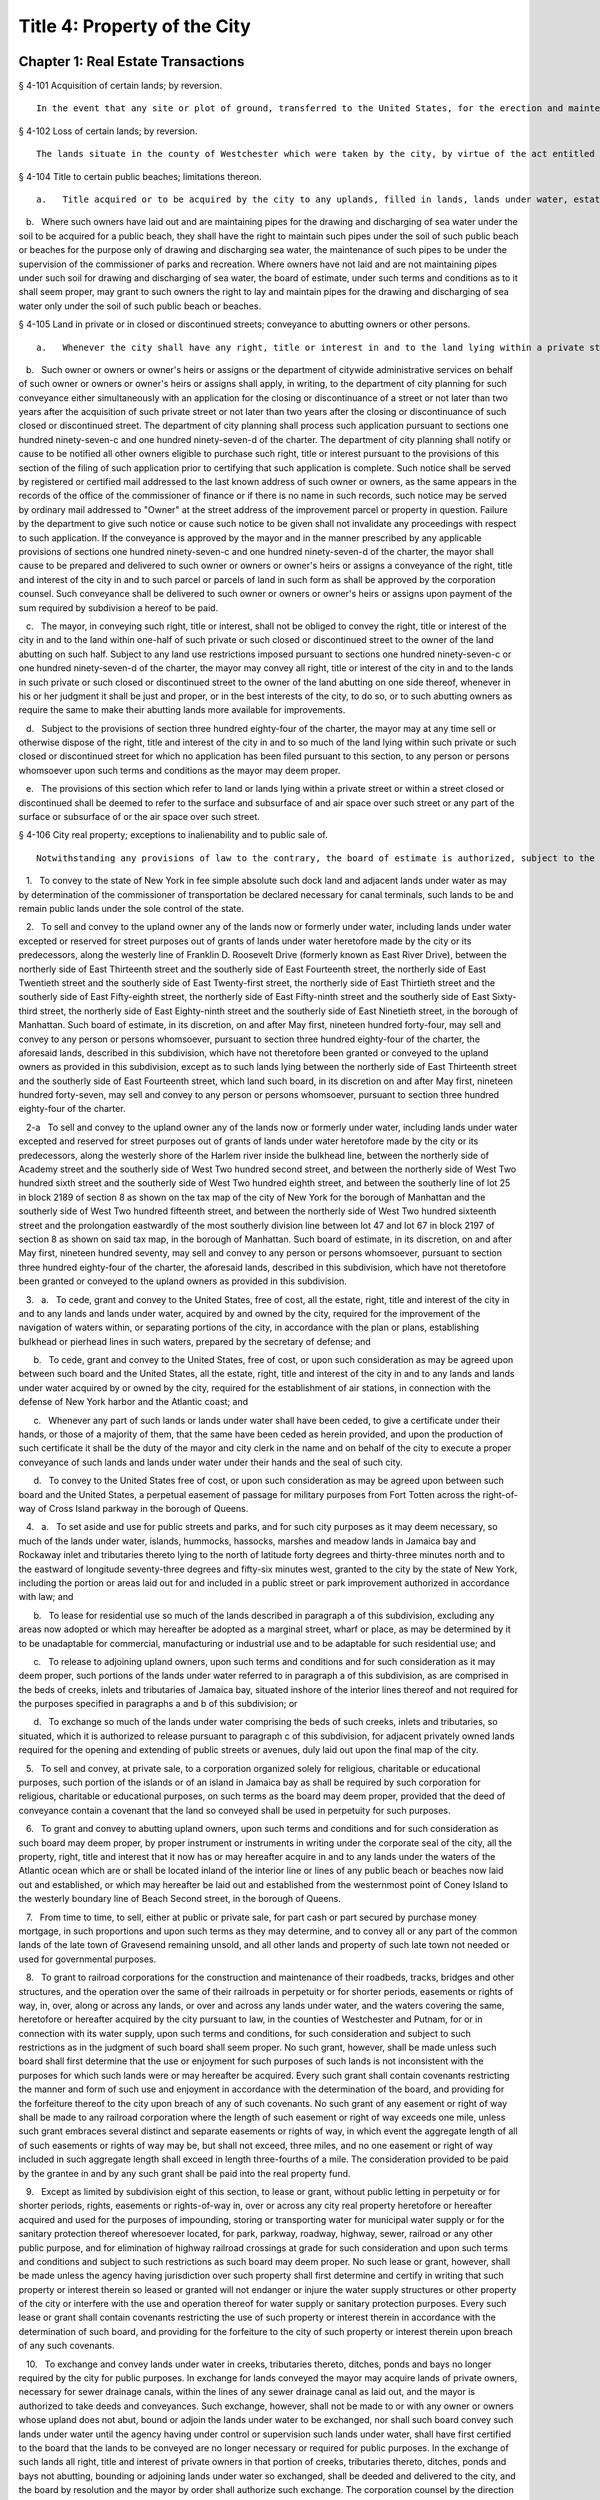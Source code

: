 Title 4: Property of the City
===================================================
Chapter 1: Real Estate Transactions
--------------------------------------------------
§ 4-101 Acquisition of certain lands; by reversion.  ::


	In the event that any site or plot of ground, transferred to the United States, for the erection and maintenance of a light and fog signal at Hunt's Point Park, in the borough of the Bronx, should become unnecessary or cease to be used for such purposes, such site shall revert to the city, as if such transfer had not been made.




§ 4-102 Loss of certain lands; by reversion.  ::


	The lands situate in the county of Westchester which were taken by the city, by virtue of the act entitled "An act to provide for supplying the city of New York with pure and wholesome water" passed May second, eighteen hundred thirty-four, shall be held and appropriated by the city for the use and purpose of introducing water into the city, and for purposes necessarily incident thereto, and for no other uses or purposes whatever. In case the city should use any of such lands situate in the county of Westchester for purposes other than in this section permitted, or in case such land should not be required for the purpose of introducing water into the city, such lands so improperly used, or not so required, shall become vested in the individual from whom such city obtained it, as full and perfectly as though such act had never been enacted, upon repaying to the city the amount originally paid for the same, after deducting from such amount the damages sustained by such individual by reason of any alteration or work which the city may have made upon such land.




§ 4-104 Title to certain public beaches; limitations thereon.  ::


	a.   Title acquired or to be acquired by the city to any uplands, filled in lands, lands under water, estates, rights, easements, interests or privileges for public beaches on the Atlantic ocean from the westernmost point of Coney Island to the westerly line of Beach Second street, in the borough of Queens, and on the lower New York bay from the southerly line of the United States reservation Fort Wadsworth to the northerly line of the United States reservation Miller Field, in the borough of Richmond, in each and every case shall be a title in fee in trust for the use of the public to pass and repass over and along such public beach and beaches in the same manner as public beaches ordinarily are used. The owners of property abutting on the inland side of any such public beach or beaches shall possess easements of light, air and access over, along and across such public beach or beaches to the Atlantic ocean and to the lower New York bay, as the case may be, and a frontage on and access to such public beaches, streets, parks, avenues, boulevards, promenades, walks and boardwalks as may be authorized and constructed within the same.

   b.   Where such owners have laid out and are maintaining pipes for the drawing and discharging of sea water under the soil to be acquired for a public beach, they shall have the right to maintain such pipes under the soil of such public beach or beaches for the purpose only of drawing and discharging sea water, the maintenance of such pipes to be under the supervision of the commissioner of parks and recreation. Where owners have not laid and are not maintaining pipes under such soil for drawing and discharging of sea water, the board of estimate, under such terms and conditions as to it shall seem proper, may grant to such owners the right to lay and maintain pipes for the drawing and discharging of sea water only under the soil of such public beach or beaches.




§ 4-105 Land in private or in closed or discontinued streets; conveyance to abutting owners or other persons.  ::


	a.   Whenever the city shall have any right, title or interest in and to the land lying within a private street, however acquired, or within a street, closed or discontinued in whole or in part, the owner of land fronting thereon at the time of acquisition of such private street or at the time of such closing or discontinuance, or the owner's heirs or assigns, may acquire, such right, title and interest in and to any parcel or parcels of such land lying in front of the lands owned by such person or persons, upon payment to the commissioner of finance for the right title or interest to be acquired within such private street or within such closed or discontinued street of such consideration as shall be determined by the commissioner of citywide administrative services; provided, however, that, except as otherwise provided by law, such consideration shall be in an amount not less than the appraised value of such right, title or interest as determined by appraisal made within six months prior to the authorization of such conveyance.

   b.   Such owner or owners or owner's heirs or assigns or the department of citywide administrative services on behalf of such owner or owners or owner's heirs or assigns shall apply, in writing, to the department of city planning for such conveyance either simultaneously with an application for the closing or discontinuance of a street or not later than two years after the acquisition of such private street or not later than two years after the closing or discontinuance of such closed or discontinued street. The department of city planning shall process such application pursuant to sections one hundred ninety-seven-c and one hundred ninety-seven-d of the charter. The department of city planning shall notify or cause to be notified all other owners eligible to purchase such right, title or interest pursuant to the provisions of this section of the filing of such application prior to certifying that such application is complete. Such notice shall be served by registered or certified mail addressed to the last known address of such owner or owners, as the same appears in the records of the office of the commissioner of finance or if there is no name in such records, such notice may be served by ordinary mail addressed to "Owner" at the street address of the improvement parcel or property in question. Failure by the department to give such notice or cause such notice to be given shall not invalidate any proceedings with respect to such application. If the conveyance is approved by the mayor and in the manner prescribed by any applicable provisions of sections one hundred ninety-seven-c and one hundred ninety-seven-d of the charter, the mayor shall cause to be prepared and delivered to such owner or owners or owner's heirs or assigns a conveyance of the right, title and interest of the city in and to such parcel or parcels of land in such form as shall be approved by the corporation counsel. Such conveyance shall be delivered to such owner or owners or owner's heirs or assigns upon payment of the sum required by subdivision a hereof to be paid.

   c.   The mayor, in conveying such right, title or interest, shall not be obliged to convey the right, title or interest of the city in and to the land within one-half of such private or such closed or discontinued street to the owner of the land abutting on such half. Subject to any land use restrictions imposed pursuant to sections one hundred ninety-seven-c or one hundred ninety-seven-d of the charter, the mayor may convey all right, title or interest of the city in and to the lands in such private or such closed or discontinued street to the owner of the land abutting on one side thereof, whenever in his or her judgment it shall be just and proper, or in the best interests of the city, to do so, or to such abutting owners as require the same to make their abutting lands more available for improvements.

   d.   Subject to the provisions of section three hundred eighty-four of the charter, the mayor may at any time sell or otherwise dispose of the right, title and interest of the city in and to so much of the land lying within such private or such closed or discontinued street for which no application has been filed pursuant to this section, to any person or persons whomsoever upon such terms and conditions as the mayor may deem proper.

   e.   The provisions of this section which refer to land or lands lying within a private street or within a street closed or discontinued shall be deemed to refer to the surface and subsurface of and air space over such street or any part of the surface or subsurface of or the air space over such street.




§ 4-106 City real property; exceptions to inalienability and to public sale of.  ::


	Notwithstanding any provisions of law to the contrary, the board of estimate is authorized, subject to the provisions of sections one hundred ninety-seven-c and three hundred eighty-four of the charter, where applicable:

   1.   To convey to the state of New York in fee simple absolute such dock land and adjacent lands under water as may by determination of the commissioner of transportation be declared necessary for canal terminals, such lands to be and remain public lands under the sole control of the state.

   2.   To sell and convey to the upland owner any of the lands now or formerly under water, including lands under water excepted or reserved for street purposes out of grants of lands under water heretofore made by the city or its predecessors, along the westerly line of Franklin D. Roosevelt Drive (formerly known as East River Drive), between the northerly side of East Thirteenth street and the southerly side of East Fourteenth street, the northerly side of East Twentieth street and the southerly side of East Twenty-first street, the northerly side of East Thirtieth street and the southerly side of East Fifty-eighth street, the northerly side of East Fifty-ninth street and the southerly side of East Sixty-third street, the northerly side of East Eighty-ninth street and the southerly side of East Ninetieth street, in the borough of Manhattan. Such board of estimate, in its discretion, on and after May first, nineteen hundred forty-four, may sell and convey to any person or persons whomsoever, pursuant to section three hundred eighty-four of the charter, the aforesaid lands, described in this subdivision, which have not theretofore been granted or conveyed to the upland owners as provided in this subdivision, except as to such lands lying between the northerly side of East Thirteenth street and the southerly side of East Fourteenth street, which land such board, in its discretion on and after May first, nineteen hundred forty-seven, may sell and convey to any person or persons whomsoever, pursuant to section three hundred eighty-four of the charter.

   2-a   To sell and convey to the upland owner any of the lands now or formerly under water, including lands under water excepted and reserved for street purposes out of grants of lands under water heretofore made by the city or its predecessors, along the westerly shore of the Harlem river inside the bulkhead line, between the northerly side of Academy street and the southerly side of West Two hundred second street, and between the northerly side of West Two hundred sixth street and the southerly side of West Two hundred eighth street, and between the southerly line of lot 25 in block 2189 of section 8 as shown on the tax map of the city of New York for the borough of Manhattan and the southerly side of West Two hundred fifteenth street, and between the northerly side of West Two hundred sixteenth street and the prolongation eastwardly of the most southerly division line between lot 47 and lot 67 in block 2197 of section 8 as shown on said tax map, in the borough of Manhattan. Such board of estimate, in its discretion, on and after May first, nineteen hundred seventy, may sell and convey to any person or persons whomsoever, pursuant to section three hundred eighty-four of the charter, the aforesaid lands, described in this subdivision, which have not theretofore been granted or conveyed to the upland owners as provided in this subdivision.

   3.   a.   To cede, grant and convey to the United States, free of cost, all the estate, right, title and interest of the city in and to any lands and lands under water, acquired by and owned by the city, required for the improvement of the navigation of waters within, or separating portions of the city, in accordance with the plan or plans, establishing bulkhead or pierhead lines in such waters, prepared by the secretary of defense; and

      b.   To cede, grant and convey to the United States, free of cost, or upon such consideration as may be agreed upon between such board and the United States, all the estate, right, title and interest of the city in and to any lands and lands under water acquired by or owned by the city, required for the establishment of air stations, in connection with the defense of New York harbor and the Atlantic coast; and

      c.   Whenever any part of such lands or lands under water shall have been ceded, to give a certificate under their hands, or those of a majority of them, that the same have been ceded as herein provided, and upon the production of such certificate it shall be the duty of the mayor and city clerk in the name and on behalf of the city to execute a proper conveyance of such lands and lands under water under their hands and the seal of such city.

      d.   To convey to the United States free of cost, or upon such consideration as may be agreed upon between such board and the United States, a perpetual easement of passage for military purposes from Fort Totten across the right-of-way of Cross Island parkway in the borough of Queens.

   4.   a.   To set aside and use for public streets and parks, and for such city purposes as it may deem necessary, so much of the lands under water, islands, hummocks, hassocks, marshes and meadow lands in Jamaica bay and Rockaway inlet and tributaries thereto lying to the north of latitude forty degrees and thirty-three minutes north and to the eastward of longitude seventy-three degrees and fifty-six minutes west, granted to the city by the state of New York, including the portion or areas laid out for and included in a public street or park improvement authorized in accordance with law; and

      b.   To lease for residential use so much of the lands described in paragraph a of this subdivision, excluding any areas now adopted or which may hereafter be adopted as a marginal street, wharf or place, as may be determined by it to be unadaptable for commercial, manufacturing or industrial use and to be adaptable for such residential use; and

      c.   To release to adjoining upland owners, upon such terms and conditions and for such consideration as it may deem proper, such portions of the lands under water referred to in paragraph a of this subdivision, as are comprised in the beds of creeks, inlets and tributaries of Jamaica bay, situated inshore of the interior lines thereof and not required for the purposes specified in paragraphs a and b of this subdivision; or

      d.   To exchange so much of the lands under water comprising the beds of such creeks, inlets and tributaries, so situated, which it is authorized to release pursuant to paragraph c of this subdivision, for adjacent privately owned lands required for the opening and extending of public streets or avenues, duly laid out upon the final map of the city.

   5.   To sell and convey, at private sale, to a corporation organized solely for religious, charitable or educational purposes, such portion of the islands or of an island in Jamaica bay as shall be required by such corporation for religious, charitable or educational purposes, on such terms as the board may deem proper, provided that the deed of conveyance contain a covenant that the land so conveyed shall be used in perpetuity for such purposes.

   6.   To grant and convey to abutting upland owners, upon such terms and conditions and for such consideration as such board may deem proper, by proper instrument or instruments in writing under the corporate seal of the city, all the property, right, title and interest that it now has or may hereafter acquire in and to any lands under the waters of the Atlantic ocean which are or shall be located inland of the interior line or lines of any public beach or beaches now laid out and established, or which may hereafter be laid out and established from the westernmost point of Coney Island to the westerly boundary line of Beach Second street, in the borough of Queens.

   7.   From time to time, to sell, either at public or private sale, for part cash or part secured by purchase money mortgage, in such proportions and upon such terms as they may determine, and to convey all or any part of the common lands of the late town of Gravesend remaining unsold, and all other lands and property of such late town not needed or used for governmental purposes.

   8.   To grant to railroad corporations for the construction and maintenance of their roadbeds, tracks, bridges and other structures, and the operation over the same of their railroads in perpetuity or for shorter periods, easements or rights of way, in, over, along or across any lands, or over and across any lands under water, and the waters covering the same, heretofore or hereafter acquired by the city pursuant to law, in the counties of Westchester and Putnam, for or in connection with its water supply, upon such terms and conditions, for such consideration and subject to such restrictions as in the judgment of such board shall seem proper. No such grant, however, shall be made unless such board shall first determine that the use or enjoyment for such purposes of such lands is not inconsistent with the purposes for which such lands were or may hereafter be acquired. Every such grant shall contain covenants restricting the manner and form of such use and enjoyment in accordance with the determination of the board, and providing for the forfeiture thereof to the city upon breach of any of such covenants. No such grant of any easement or right of way shall be made to any railroad corporation where the length of such easement or right of way exceeds one mile, unless such grant embraces several distinct and separate easements or rights of way, in which event the aggregate length of all of such easements or rights of way may be, but shall not exceed, three miles, and no one easement or right of way included in such aggregate length shall exceed in length three-fourths of a mile. The consideration provided to be paid by the grantee in and by any such grant shall be paid into the real property fund.

   9.   Except as limited by subdivision eight of this section, to lease or grant, without public letting in perpetuity or for shorter periods, rights, easements or rights-of-way in, over or across any city real property heretofore or hereafter acquired and used for the purposes of impounding, storing or transporting water for municipal water supply or for the sanitary protection thereof wheresoever located, for park, parkway, roadway, highway, sewer, railroad or any other public purpose, and for elimination of highway railroad crossings at grade for such consideration and upon such terms and conditions and subject to such restrictions as such board may deem proper. No such lease or grant, however, shall be made unless the agency having jurisdiction over such property shall first determine and certify in writing that such property or interest therein so leased or granted will not endanger or injure the water supply structures or other property of the city or interfere with the use and operation thereof for water supply or sanitary protection purposes. Every such lease or grant shall contain covenants restricting the use of such property or interest therein in accordance with the determination of such board, and providing for the forfeiture to the city of such property or interest therein upon breach of any such covenants.

   10.   To exchange and convey lands under water in creeks, tributaries thereto, ditches, ponds and bays no longer required by the city for public purposes. In exchange for lands conveyed the mayor may acquire lands of private owners, necessary for sewer drainage canals, within the lines of any sewer drainage canal as laid out, and the mayor is authorized to take deeds and conveyances. Such exchange, however, shall not be made to or with any owner or owners whose upland does not abut, bound or adjoin the lands under water to be exchanged, nor shall such board convey such lands under water until the agency having under control or supervision such lands under water, shall have first certified to the board that the lands to be conveyed are no longer necessary or required for public purposes. In the exchange of such lands all right, title and interest of private owners in that portion of creeks, tributaries thereto, ditches, ponds and bays not abutting, bounding or adjoining lands under water so exchanged, shall be deeded and delivered to the city, and the board by resolution and the mayor by order shall authorize such exchange. The corporation counsel by the direction of the board and the mayor, shall thereupon prepare and certify the forms of all legal instruments and deeds necessary on the part of the city to effect such exchange in law. The board and the mayor shall designate and authorize the proper official or officials to execute and deliver all legal instruments and deeds necessary to effect such exchange. The land so acquired by the exchange shall be assigned to the agency requiring the use of the same, upon proper application therefor.




§ 4-107 City real property; transfer of, to department of citywide administrative services.  ::


	Whenever any real property of the city is unproductive, or the term for which it may have been leased or let shall have expired or be about to expire, the agency having jurisdiction over such real property shall forthwith transfer the same to the department of citywide administrative services.




§ 4-108 City real property; condition precedent to disposition of.  ::


	The board of estimate, before it shall dispose of any real property, shall determine that such real property is no longer required for a public use.




§ 4-109 City real property; sale of.  ::


	City real property, including buildings, fixtures and machinery therein, shall be sold in the manner prescribed in subdivision b of section three hundred eighty-four of the charter pursuant to a resolution adopted by the board of estimate, and such sale shall be under the sole supervision of such board. In case such buildings, fixtures and machinery be sold at public auction, the board of estimate may provide as a condition of such sale that such buildings, fixtures or machinery shall not in any case be relocated or re-erected within the lines of any proposed street or other public improvement, and if after such sale such buildings or parts of buildings or other structures be relocated or re-erected within the lines of any proposed street or other public improvement, title thereto shall thereupon become vested in the city and a resale at public or private sale may be made in the same manner as if no prior sale had been made of the same.




§ 4-110 School lands; sale of, at auction.  ::


	The board of estimate is authorized, upon the application of the board of education duly authorized and certified, to sell at public auction at such times and on such terms as they may deem most advantageous for the public interest, any land or lands and the buildings thereon, owned by the city, occupied or reserved for school purposes, and no longer required therefor. No property, however, shall be disposed of for a less sum than the same may be appraised by the board of estimate, or a majority of them, at a meeting to be held and on an appraisement made within two months prior to the date of the sale. At least thirty days notice of such sale, including a description of the property to be sold, shall be published in the City Record.




§ 4-111 Market property; sale of.  ::


	If the real property sold by the board of estimate be market property it shall be sold only pursuant to a resolution adopted by a three-fourths vote thereof.




§ 4-112 Deeds; execution of, by city.  ::


	Whenever the sale of any real property of the city shall have been authorized pursuant to this charter or other applicable law, the mayor or the commissioner of citywide administrative services and the city clerk, or for a sale of real property of the city that is under the jurisdiction of the department of housing preservation and development, the mayor or the commissioner of the department of housing preservation and development and the city clerk, shall execute proper conveyances of such real property signed by them and bearing the seal of the city. A conveyance of such real property shall not be delivered to the grantee until the proceeds of such sale have been received by the city.




§ 4-113 Power to exchange lands no longer used for public purpose.  ::


	The board of estimate is authorized by a three-fourths vote upon the application of any agency of the city to whose use any lands of the city have been assigned and upon the determination of such board that such real property of the city as shall be specified in such application is no longer needed for departmental or public purposes, to convey any such land, with or without the improvements thereon, and, in exchange therefor, the mayor is authorized to acquire other land of equal or greater value of private owners lying within the same borough; provided that the mayor shall determine that such lands of private owners are needed for a public purpose. To determine the value of the land of the city, and of the land to be exchanged therefor, the board shall have such property of the city and the mayor shall have the property of the owners duly appraised by three discreet and disinterested appraisers to be appointed by such board and the mayor. The appraisers shall be residents of the borough in which such lands are situated, and such appraisal shall be made within three months prior to the date of such exchange. The corporation counsel, as directed by a resolution duly adopted and certified by the board and by order of the mayor, shall approve the form of all legal instruments necessary on the part of the city to effect such exchange in law, and the board and the mayor shall designate and authorize the proper officer to execute and deliver any and all legal instruments necessary to effectuate such exchange. The land so acquired by the exchange shall be assigned to the agency requiring the use of the same upon proper appplication therefor.




§ 4-114 Boundary disputes; power to settle.  ::


	The board of estimate shall have power, by three-fourths vote, to settle and adjust by mutual conveyances or otherwise, and upon such terms and conditions as may seem to them proper, disputes existing between the city and private owners of real property, in respect to boundary lines, and to release such interest of the city in real property as the corporation counsel shall certify in writing to be mere clouds upon titles of private owners, in such manner and upon such terms and conditions as in its judgment shall seem proper.




§ 4-115 Demolition or removal of buildings.  ::


	a.   The board of estimate shall have discretion to direct the demolition or removal of all buildings or other structures owned by the city and not needed for any public purpose.

   b.   Upon the failure of the board of estimate to receive any bids for the demolition or removal of buildings or other structures on land acquired by the city for a public improvement, the agency under whose jurisdiction such public improvement is to be made may provide for suchdemolition or removal in the contract or contracts relating to such improvement.




§ 4-116 Discrimination in housing.  ::


	Every deed, lease or instrument made or entered into by the city, or any agency thereof, for the conveyance, lease or disposal of real property or any interest therein for the purpose of housing construction pursuant to the provisions of article fifteen of the general municipal law and laws supplemental thereto and amendatory thereof shall provide that no person seeking dwelling accommodations in any structure erected or to be erected on such real property shall be discriminated against because of race, color, religion, national origin or ancestry.




§ 4-117 Title to former town burial grounds; care, maintenance and operation; appropriation for care and maintenance; transfer of funds.  ::


	a.   Title to former town burial grounds. Title to any burial ground which formerly was the public property of any town, village or city, consolidated into and now a part of the city of New York, is hereby declared to vest in the city of New York.

   b.   Care and maintenance of said burial grounds. The agency designated by executive order of the mayor shall be charged with the care, maintenance and operation of said burial grounds.

   c.   The head of such agency shall promulgate such regulations as he or she deems necessary and proper in relation to the care, maintenance and operation of any such cemetery under his or her jurisdiction. The head of such agency shall prescribe in such regulations reasonable interment fees and charges for the care of graves and other services customarily rendered in cemeteries. Notwithstanding any other provision of law, the head of such agency shall prescribe in such regulations, a schedule of prices as recommended by the commissioner of citywide administrative services for the sale of lots in any such cemetery, and the commissioner of citywide administrative services shall be authorized to sell such lots for such prices without further approval of any other official. Instruments evidencing the ownership of any purchaser of such lot shall be executed by the commissioner of citywide administrative services and approved as to form by the corporation counsel. All fees, charges, and other moneys received by the head of such agency in connection with the care, maintenance and operation of any such cemetery and all sums paid to the commissioner of citywide administrative services for lots shall be paid to the comptroller and deposited in and credited to the general fund.

   d.   Appropriation for care, maintenance and operation. There shall be appropriated by the city funds to provide for the proper care, maintenance and operation of said burial grounds.

   e.   All funds and property held by any trustee of such burial grounds, other than funds and property held in trust, shall be paid over to the comptroller and deposited in and credited to the general fund. All funds and property held by any such trustee in trust shall be paid over or delivered to the comptroller, and shall be held in trust, administered and managed by the comptroller, with power to invest and reinvest, for the purposes for which such funds and property were held in trust by such trustee. In any case in which an officer or agency of the city incurs any expense in carrying out any such trust, including expenses for providing perpetual care, cemetery maintenance and care, or any other service, work or materials contemplated by such trust, the comptroller may reimburse the city for such expense from the income from the trust funds or property held by the comptroller in connection with such trust, and from the corpus thereof where the terms of such trust permit the use of the corpus for carrying out its purposes.




§ 4-118 Investment of trust funds for perpetual care and maintenance in cemeteries.  ::


	In investing and reinvesting trust funds held by him or her pursuant to section 4-117 or otherwise for the perpetual care and maintenance of any lot, plot or part thereof in a cemetery or burial ground maintained and operated by the city of New York, and under the jurisdiction of the borough president of the respective borough in which such cemetery or burial ground exists, the comptroller may add moneys and property received by him or her, whether by contract, in trust or otherwise, to any similar trust fund or funds, and apportion shares or interests to each trust fund, showing upon his or her records at all times every share or interest, or he or she may combine two or more trust funds or portions of the same.




§ 4-119 Acquisition of certain cemetery lands in the borough of the Bronx.  ::


	a.   The city may acquire by gift, and maintain and continue to operate as a cemetery principally for the burial of members of the armed forces of the United States, the following described premises: All that piece or parcel of cemetery land situate in the borough of Bronx, city and state of New York, bounded and described as follows: Beginning at the corner formed by the intersection of the northerly side of East one hundred eightieth street, and the westerly side of Bryant avenue; running thence northerly along the said westerly side of Bryant avenue; one hundred ninety and eighty-seven one-hundredths (190.87) feet; thence westerly, parallel with the northerly side of East one hundred eightieth street, one hundred fifty-six and ninety-seven one-hundredths (156.97) feet; thence southerly, parallel with the westerly side of Bryant avenue, one hundred eighty-eight and nine one-hundredths (188.09) feet to the northerly side of East one hundred eightieth street; and running thence easterly, along the northerly side of East one hundred eightieth street, one hundred fifty-five and fifty-six one-hundredths (155.56) feet to the point or place of beginning. Be the said several distances and dimensions more or less.

   b.   The head of the agency designated by executive order of the mayor shall be charged with the care, maintenance and operation of said burial ground, and shall promulgate such regulations as he or she deems necessary and proper in relation thereto. The head of the agency designated by the mayor shall prescribe in such regulations interment fees and charges for the care of graves and other services customarily rendered in cemeteries. Notwithstanding any other provision of law, the agency so designated shall prescribe in such regulations, a schedule of prices as recommended by the commissioner of citywide administrative services for the sale of lots in the cemetery, and the commissioner of citywide administrative services shall be authorized to sell such lots for such prices without further approval of any other official. Instruments evidencing the ownership of any purchaser of such lot shall be executed by the commissioner of citywide administrative services and approved as to form by the corporation counsel. All fees, charges and other moneys received by such agency in connection with the care, maintenance and operation of the cemetery and all sums paid to the commissioner of citywide administrative services for lots shall be paid to the comptroller and deposited in and credited to the general fund.

   c.   There shall be appropriated by the city funds to provide for the proper care, maintenance and operation of said burial ground.




§ 4-120 Minority and women-owned business enterprises. ::


	Notwithstanding any provision of state or local law to the contrary, any agency of the city making a loan or disposing of property pursuant to the private housing finance law, or article fifteen or sixteen of the general municipal law may implement such measures as are appropriate and consistent with the equal protection clause to facilitate and encourage meaningful participation by minority or women-owned business enterprises.




Chapter 2: Real Property Management
--------------------------------------------------
§ 4-201 Commissioner of citywide administrative services, functions.  ::


	a.   The commissioner of citywide administrative services under the direction of the mayor may, in his or her discretion, require any person offering to sell to the city real property located within the city, or any agent of such person, or any officer or agent of a corporation offering to sell such real property to the city, to be sworn before the commissioner or a person deputized by the commissioner, and to answer orally as to the persons interested in the real property, the price paid by the owner therefor, the interest of any other person, as broker, agent or other intermediary, in effecting the proposed sale to the city, and as to any other facts and circumstances affecting the propriety of the purchase of such property by the city, and the fair market value thereof. Any other person having knowledge of any relevant and material fact or circumstance affecting the propriety of the proposed purchase by the city or the fair market value of the real property to be acquired, may likewise be examined under oath. Willful false swearing before the commissioner or a person deputized by the commissioner is perjury and punishable as such, and in a prosecution for perjury, it shall be no defense that such false swearing did not aid in effecting a sale of such property to the city, or in fixing the price paid therefor.

   b.   The commissioner, under the direction of the board of estimate, shall:

      1.   After due inquiry to be made by the commissioner, present to the board, a statement, in writing, of the facts relating to any real property proposed to be leased and the purpose for which such property is required by the city, with a report embodying the commissioner's opinion, and the reasons therefor, as to the fair and reasonable rent of such premises. The commissioner shall enter into, on behalf of the city, any lease, authorized by the board, of property leased to the city.

      2.   Recommend that legal proceedings be taken when necessary to enforce payment of rents or moneys due the city from city real property or to obtain possession of premises to which the city is entitled.

      3.   Report to the board whether or not it will be in the public interest to lease or otherwise dispose of the property transferred to the commissioner pursuant to section 4-107 of the code, provided that no such report shall be required with respect to the leasing or renting or the granting of licenses, permits or other authorizations for the use of real property entered into by the commissioner pursuant to the provisions of section 4-203 of the code. The commissioner, under the sanction of the board, shall appoint experienced and qualified appraisers upon behalf of the city to settle the rent or renewal of any lease, or the value of the building, to be paid for on the expiration of any lease, in which the city is or shall be interested, whenever by the provisions of such lease the appointment of appraisers is required. All leases authorized by the board shall be executed by (a) either the mayor or the commissioner of citywide administrative services and (b) the city clerk, under their hands and the seal of the city.

      4.   When any person offers to purchase or lease real property belonging to the city, have discretion to require such person to deposit with the department of finance a sum of money, prescribed by the commissioner, as security that such person will pay the amount bid by that person upon the sale or lease of such property at public auction or by sealed bids, and that such person will execute and deliver all papers necessary to carry such sale or lease into effect, if that person's bid for the purchase or lease of such property shall be accepted. Such deposit shall, in the event of the default of the person depositing the same, pay the amount bid by such person, or of that person's failure to execute and deliver the necessary papers as hereinbefore provided, become the property of the city as liquidated damages. Upon the sale or lease of real property belonging to the city as herein provided, if such real property shall be sold or leased to a purchaser or lessee procured by a broker and the purchase price or rental accepted by the city upon the consummation of the sale or lease shall equal or exceed the offer made by such broker in behalf of the purchaser or lessee, the city is hereby authorized to pay the usual commissions to such broker. No commissions shall be paid for the procuring of any sale or lease unless the written authority of the broker to make the offer, signed by the person for whom the broker is acting, shall be filed in the department of citywide administrative services before the day the sale or lease of the property is advertised to take place, or at such time prior thereto as may be fixed by the commissioner of citywide administrative services.

      5.   Report to the board whether or not it is in the public interest to grant permission to the lessee or assignee of a lease made by the city for a term of one year or longer, to assign the same or to underlet the demised premises notwithstanding any provision in the lease to the contrary. A prerequisite to any favorable report shall be the prior payment of all arrears of rent on the premises.

      6.   Preserve in a book to be kept in the commissioner's office for that purpose, to be called the "record of quit-rents", maps of all grants of land heretofore made by the city, on which quit-rents are payable, showing the original grants and subdivisions thereof as definitely as these can be ascertained. The commissioner shall receive the sums proportionately due from each owner in payment of the portion of the moneys payable under the original grant, as such sums, from time to time, shall become payable and shall likewise receive any commuted quit-rents paid as hereinafter provided. The commissioner of citywide administrative services, on receiving written notice from the grantee of the city, or his or her assignee, of the sale of any portion of land subject to quit-rent, shall enter in the record of quit-rents the name of the purchaser, the date of the sale, and the portion of the land sold. The commissioner thereafter shall receive the sum proportionately due from such purchaser in payment of his or her portion of the moneys payable under the original grant, as the same, from time to time, shall become payable, and the commissioner shall receive from the owner of the lot or parcel mentioned in the notice, or the owner's legal representative, the sum proportionately due from the owner in payment of his or her proportion of the moneys payable under the original grant. When land heretofore granted by the city, subject to a quit-rent, portions of which have been assigned by the grantee, shall be re-entered by the city for nonpayment of the quit-rent, the commissioner may grant releases in severalty to such of the assignees of portions of the land granted as shall, within six months from the re-entry, pay to the commissioner their respective apportionments of commutation money and the expenses of re-entry and conveyance, with such portions of the rent as may be justly due from the respective assignees for the land held by them, as the same shall be apportioned by the commissioner. Whenever any person shall desire to commute any quit-rent due the city, the commissioner shall calculate such commutation at the rate of six per cent and, upon the production of evidence that such quit-rent and all arrears of rent have been paid into the treasury of the city to the credit of the real property fund, the mayor and city clerk shall execute a release of such quit-rent. All sums received by the commissioner pursuant to the provisions of this subdivision shall be paid daily to the commissioner of finance.

      7.   Upon the payment in full of the principal and interest due on any bond and mortgage held by the city, the mayor and city clerk shall execute, under their hands and the seal of the city, upon evidence being exhibited to them showing that the principal and interest on such bond and mortgage have been paid into the treasury of the city to the credit of the appropriate fund an assignment or proper satisfaction of said bond and mortgage. The release by such officials of any part of the premises described in such mortgage from the lien created by such mortgage is prohibited.

      8.   Keep on file in the department of citywide administrative services all title deeds, leases, bonds, mortgages, or other assurances of title, except as otherwise provided by law.

      9.   Record all grants, leases and counter-parts of leases, and all deeds executed by the city in proper books. The commissioner shall also keep a record of all property owned and acquired by the city. Such record shall show the date the property was acquired, the tax map description thereof, the borough in which the property is located, and shall be properly cross indexed with reference to the original deeds of acquisition. The commissioner shall also keep a record of all property on which rent is in arrears and the amounts of the arrearages.

      10.   Submit to the corporation counsel for approval as to correctness of form all contracts, leases or other legal documents of similar character, except forms prepared or approved by the corporation counsel.




§ 4-202 Collection of rents.  ::


	The commissioner of citywide administrative services shall collect all rents, charges and any other sums payable or due to the city from any tenant, occupant or other person, under any lease, rental agreement, permit, license or otherwise, for occupancy, use and occupation or other use of real property of the city or any portion of such property, which the commissioner is under the duty to manage and superintend. It shall be the duty of the commissioner to collect rental or other charges for temporary occupancy, use and occupation or other use of property acquired by the city for public purposes between the time of the acquisition thereof and the time when the same can be actually utilized for the purpose for which it was acquired, and for occupancy, use and occupation or other use of all property which, having been originally acquired for public purposes, has ceased to be used for such purposes. All such rents, charges and other sums collected by the commisssioner as provided in this section shall be paid by the commissioner daily to the commissioner of finance and a public record thereof shall be kept in the commissioner's office.




§ 4-203 Leasing or renting of real property by commissioner of citywide administrative services.  ::


	a.   Under the conditions and subject to the restrictions hereinafter set forth in this section, the commissioner shall have power, without the concurrence of any other officer or agency, to lease or rent in behalf of the city to any person, or to grant to any person in behalf of the city, a permit or license or other authorization for the use of, any real property of the city or portion thereof which the commissioner is authorized to manage and super- intend.

   b.   The commissioner may lease or rent, or grant any such permit, license or authorization with respect to any such property or portion thereof, for such rental or other charge and upon such terms and conditions as the commissioner may determine, in any case where the terms of such lease, rental agreement, permit, license or other authorization is less than one year except that where such property or portion thereof has previously been leased, rented, the subject of such a permit, license or other authorization, the term of such lease, rental agreement, permit, license or other authorization may be for a term of up to five years, and the rental or other charge fixed by the commissioner therein does not exceed five thousand dollars per month or any equivalent of such rental or charge. Before the commissioner shall enter into any such lease or rental agreement or issue any such permit, license or other authorization, there shall be filed in the department and with the board of estimate a written certification signed by two officers or employees of the department having the rank of senior real estate manager or an equivalent or higher rank, stating that the rental or other charge fixed therein is fair and reasonable.

   c.   Except as otherwise provided in subdivision d of this section, the commissioner may lease or rent or grant a permit, license or other authorization with respect to any such property or portion thereof, only for the highest marketable price or rental at public auction or by sealed bids and after advertisement for at least fifteen days in the City Record and after appraisal made within ninety days prior to such transaction, in any case where the term of such lease, rental agreement, permit, license or other authorization is less than one year, and the rental or other charge fixed therein is more than five thousand dollars per month or any equivalent thereof.

   d.   In any case where, on the date of the acquisition of any such real property by the city by purchase, condemnation or otherwise, if any tenant, occupant or other person is lawfully in possession of such property or any portion thereof, or holds a permit, license or other authorization of use thereof, the commissioner may lease or rent to any such tenant, occupant or other person, the premises occupied by him or her on such date, or may grant to such holder the rights or privileges enjoyed by him or her on such date, at a rental or other charge in excess of five thousand dollars per month or any equivalent thereof, and upon such terms and conditions as the commissioner may determine, provided (i) the terms of such lease, rental agreement, permit, license or other authorization is no more than five years, and (ii) the possession of such tenant, occupant or other person, or the right or privilege of use enjoyed by such holder is continuous from such date and (iii) there shall be filed in the department, with respect to such lease, rental agreement, permit, license or other authorization, a written certification, signed by two officers or employees of the department having the rank of senior real estate manager or an equivalent or higher rank, stating that the rental or other charge fixed therein is fair and reasonable.

   e.   In any case where the board of estimate and Triborough bridge and tunnel authority shall agree that any real property under the jurisdiction of such authority shall be managed and superintended by the commissioner, he or she shall, in accordance with the terms of such agreement, manage and superintend such property and collect the rents, charges and other proceeds therefrom, and shall dispose of such moneys in the manner provided in such agreement. The commissioner, with the prior approval of such authority, and in accordance with the applicable provisions of subdivisions b, c and d of this section, may lease or rent or grant permits, licenses or other authorizations with respect to any real property or any portion thereof subject to such agreement.




§ 4-204 Demolition of buildings and structures.  ::


	a.   The commissioner of citywide administrative services or the commissioner of housing preservation and development, when requested to do so by the mayor, may cause to be demolished any buildings or structures located on any real property which the commissioner is authorized to manage and superintend.

   b.   Whenever a borough superintendent of the department of buildings requests, pursuant to the provisions of section 26-240 of the code, that the commissioner demolish any building or structure or part thereof as to which a precept has been issued pursuant to the provisions of section 26-239 of the code, the commissioner shall cause same to be demolished in accordance with such request.

   c.   The commissioner may effect any demolition work mentioned in subdivision a or b of this section, through personnel of the city or by letting a contract for such work, or where such board shall so direct, such demolition work shall be done, under the direction of the commisssioner, by any other agency of the city designated by the board, through personnel of the city or through the letting of a contract by such agency for the work.




§ 4-205 Supervision of management activities of developers.  ::


	The commissioner of citywide administrative services or, when designated by the mayor, the commissioner of design and construction, shall supervise the management activities of any party to a contract with the city which requires such party to develop any real property in accordance with the terms of such contract, in any case where such contract provides that the commissioner shall exercise such supervision.




§ 4-206 Displaying a POW/MIA flag over public property.  ::


	Until such time as all persons listed as missing in action from any branch of the United States Armed Forces, and all persons from any branch of our armed forces who are prisoners of war, are accounted for by the United States government, the commissioner of citywide administrative services shall assure that the Prisoner of War/Missing in Action (POW/MIA) flag is flown:

   (1)   over all borough halls every day the American flag is flown; and

   (2)   over all public property supervised by the commissioner on the dates when the American flag is flown in observance of Memorial Day, Veterans Day, and POW/MIA day.




§ 4-207 Assessment of certain clean on-site power generation technologies.  ::


	a.   By January 1, 2008, the department of citywide administrative services shall conduct an assessment of all facilities owned by the city with a five hundred kilowatt or greater peak demand to determine whether cogeneration and natural gas-based distributed generation projects are appropriate for such facilities. For purposes of this section, "cogeneration and natural gas-based distributed generation projects" shall only include those projects where such electric generation would be connected to the distribution level of the grid, would be located at or near the intended place of use and would produce fewer emissions of carbon dioxide and particulate matter per unit of useful energy output than a new combined-cycle natural-gas fired central power plant. Such assessment shall include, but not be limited to, the technical, physical and/or economic feasibility of installing such electric generation.

   b.   The assessment required to be completed pursuant to subdivision a of this section shall be reviewed by the department of citywide administrative services at a minimum of every five years and shall be updated, as appropriate, to reflect newly acquired facilities and changes in existing facilities that may alter the conclusions made in such assessment, as it may have been revised, as well as developments in the electric generation technologies specified in subdivision a of this section that affect the emissions of carbon dioxide or particulate matter resulting from the use of such technologies or affect prior technical, physical or economic feasibility assessments, including the availability of funding or financing sources.

   c.   A report on the assessment and updates required to be completed pursuant to subdivisions a and b of this section shall be submitted to the mayor and the speaker of the council within ten days of the completion of such assessment and updates, and shall include, but not be limited to, an explanation of the process, criteria and specific analyses used for such assessments and updates and the results of such assessments and updates for each facility.




§ 4-207.1 Photovoltaic systems for city-owned buildings. ::


	a.   As used in this section:

      City building. The term "city building" shall have the meaning ascribed to such term in section 28-309.2 of the code.

      Cost effective. The term "cost effective" means, with respect to the installation of a photovoltaic system or additional photovoltaic system capacity, one or more of the following determinations:

         1.    The cumulative savings expected to result from such installation, including expected savings in energy costs, will in 25 years or less, equal or exceed the expected costs of such installation, less all federal, state and other non-city governmental assistance available to offset the cost of such installation and including the social cost of carbon value, as described in paragraphs 3 and 4 of subdivision d of section 3-125 of the code; provided, however, that a higher site- or project-specific social cost of carbon value may be developed and used in lieu of the social cost of carbon value described in such paragraphs.

         2.   A power purchase agreement relating to such installation, entered into with the city, offers electricity rates for photovoltaic systems that meet or are lower than the average prevailing utility rates.

      Department. The term "department" means the department of citywide administrative services.

      Eligible roof. The term "eligible roof" means a city building roof that is less than or equal to ten years old and in good condition, as defined by city asset management standards.

   b.   By December 31, 2016, and by September 1 of every second year thereafter, the department, with the cooperation of all appropriate city agencies, shall submit to the speaker of the council and the mayor, and make publicly available online, a report containing, at a minimum, the following information for each city building, disaggregated by council district:

      1.   The street address of such building;

      2.   The age of such building's roof;

      3.   Whether such building's roof is in good condition, as defined by city asset management standards;

      4.   For each eligible roof, the following information will be provided:

         (a)   the estimated potential photovoltaic system size that could be installed on such roof, as expressed in installed power capacity (in kilowatts);

         (b)   the estimated potential energy that could be generated by such system annually (in kilowatt-hours);

         (c)   the estimated amount of greenhouse gas emissions reduced or avoided annually due to the use of such system;

      5.   Whether a photovoltaic system has been installed at such building and, if such a system has been installed, a description thereof, including:

         (a)   the photovoltaic system size expressed in installed power capacity (in kilowatts), as a percentage of the maximum peak power need identified for such building and, if such building has an eligible roof, as a percentage of the maximum photovoltaic system size that could be cost effectively installed on the roof of such building;

         (b)   the energy generated by such system annually (in kilowatt-hours) and expressed as a percentage of the estimated energy consumption of such building;

         (c)   the date of such installation;

         (d)   the total cost of such system and a description of how the installation of such system was financed, including whether such financing involved a power purchase agreement entered into with the city;

         (e)   the energy cost savings resulting from and revenue generated by such system annually; and

         (f)   the estimated amount of greenhouse gas emissions reduced or avoided due to such system annually.

      6.   If a photovoltaic system has not been installed at such building, the reasons that such a system was not installed and, where an alternate sustainability project, structural change or other use has been proposed or carried out for the roof of such building, a description of such alternate project, structural change or use including:

         (a)   the projected benefits thereof;

         (b)   the estimated energy cost savings, if applicable; and

         (c)   the estimated amount of greenhouse gas emissions reduced or avoided annually due to such project, structural change or use, if applicable, and associated economic value as determined using the social cost of carbon value, as described in paragraphs 3 and 4 of subdivision d of section 3-125 of the code.






§ 4-207.2 Monitoring electricity and fossil fuel usage in certain facilities. ::


	a.   For the purposes of this section:

      Covered facility. The term “covered facility” means a facility for which the city is responsible for the payment of electricity utility bills and where at least one electricity account exists for which demand was at least 300 kilowatts (kW) during the previous fiscal year.

      Department. The term “department” means the department of citywide administrative services.

      Electricity usage telemetry equipment. The term “electricity usage telemetry equipment” means equipment that allows electricity usage to be measured and reported in near real-time.

   b.   No later than December 31, 2018, and every year for a period of three years from that date, the department shall submit to the speaker of the council and to the mayor, and make publicly available on its website, a report on electricity and fossil fuel usage in, and assessments of or improvements made to the envelopes of, certain covered facilities. Such report shall include, but need not be limited to, the following information:

      1.   For each covered facility:

         (a)   Street address;

         (b)   A statement as to whether electricity usage telemetry equipment has been installed at such facility;

         (c)   If such electricity usage telemetry equipment has not been installed at such facility, whether such installation is appropriate and practicable and, if appropriate and practicable, the year such equipment is expected to be installed;

         (d)   The electricity usage of such facility during the previous fiscal year or the portion of such period of time that such facility was a covered facility;

         (e)   The change in such facility’s electricity usage over the last five fiscal years or the portion of such period of time that such facility was a covered facility; and

         (f)   The total change in electricity usage over the same period for all covered facilities.

      2.   For each covered facility that is a city-owned building:

         (a)   The amount of fossil fuel used by such facility during the previous fiscal year or the portion of such period of time that such facility was a covered facility and a city-owned building;

         (b)   The change in such facility’s fossil fuel usage over the last five fiscal years or the portion of such period of time that such facility was a covered facility and a city-owned building;

         (c)   The total change in fossil fuel usage over the same period for all covered facilities that are city-owned buildings;

         (d)   A statement as to whether the city has assessed the envelope of such facility during the previous fiscal year; and

         (e)   A description of any improvements made to the envelope of such facility that were commenced, continued or completed during the previous fiscal year.

   c.   The department, in conjunction with any other appropriate city agency, shall coordinate the installation of electricity usage telemetry equipment in any covered facility where the department has determined that installation of such equipment is appropriate and practicable.

   d.   Following installation of electricity usage telemetry equipment by the department at a covered facility, the department shall train agency personnel responsible for such facility in using such equipment to monitor electricity usage.






§ 4-208 List of City-Owned and Operated Real Property.  ::


	a.   The department of citywide administrative services shall keep and maintain a complete list of the location and current use of all real property owned or leased by the city. For each parcel of property, such list shall include, but need not be limited to, the following information to the extent such information is available:

      (1)    the map on which the property appears in the most recent atlas of the property;

      (2)    the tax block number;

      (3)    the tax lot number;

      (4)    the address or name of the property, if applicable;

      (5)    the agency to which the property is assigned;

      (6)    sufficient information to determine the property's current use or to determine that it has no current use;

      (7)    total area of the property, expressed in square feet and rounded to the nearest integer;

      (8)    whether the property contains the presence of an open petroleum spill;

      (9)    whether the property is enrolled in a government cleanup program, and if so, the name of such program;

      (10)    the year construction of the structure or structures was completed and whether such year is an estimate, where applicable;

      (11)    the number of structures, where applicable;

      (12)    total gross area of all structures expressed in square feet and rounded to the nearest integer, where applicable;

      (13)    ratio of building floor area to the area of the property, where applicable;

      (14)    allowable ratio of building floor area to the area of the property, where applicable;

      (15)    land use category as defined by the department of city planning;

      (16)    the community district;

      (17)    the most recent census tract;

      (18)    the most recent census block;

      (19)    the community school district;

      (20)    the city council district;

      (21)    the zip code;

      (22)    the fire company that services the property;

      (23)    the health area;

      (24)    the health center district;

      (25)    the police precinct;

      (26)    the major use of the structure or structures, where applicable;

      (27)    the number of easements, where applicable;

      (28)    the exterior dimensions of the portion of the structure or structures allocated for commercial use, where applicable;

      (29)    the exterior dimensions of the portion of the structure or structures allocated for residential use, where applicable;

      (30)    the exterior dimensions of the portion of the structure or structures allocated for office use, where applicable;

      (31)    the exterior dimensions of the portion of the structure or structures allocated for retail use, where applicable;

      (32)    the exterior dimensions of the portion of the structure or structures allocated for garage use, where applicable;

      (33)   the exterior dimensions of the portion of the structure or structures allocated for storage or loft use, where applicable;

      (34)    the exterior dimensions of the portion of the structure or structures allocated for factory use, where applicable;

      (35)    the exterior dimensions of the portion of the structure or structures allocated for a use or uses other than residential, office, retail, garage, storage, loft or factory use, where applicable;

      (36)   the number of full and partial stories starting from the ground floor in the primary structure, where applicable;

      (37)   the sum of residential units in all structures, where applicable;

      (38)   the sum of residential and non-residential units in all structures, where applicable;

      (39)   the frontage, measured in feet;

      (40)   the depth, measured in feet;

      (41)   the frontage along the street, measured in feet;

      (42)   the depth of the structure or structures, which is the effective perpendicular distance, measured in feet, where applicable;

      (43)   whether the structure or structures are detached, semi-detached or attached to neighboring structures, where applicable;

      (44)   whether the property is irregularly shaped;

      (45)   the location relative to another lot or the water, expressed as mixed or unknown, block assemblage, waterfront, corner, through, inside, interior, island, alley or submerged land;

      (46)   a description of the basement, expressed as none, full basement that is above grade, full basement that is below grade, partial basement that is above grade, partial basement that is below grade or unknown;

      (47)   the actual assessed value as of the most recent fiscal year;

      (48)   the actual exempt land value as of the most recent fiscal year;

      (49)   the actual exempt total value as of the most recent fiscal year;

      (50)   the year of the most recent alteration, where applicable;

      (51)   the year of the second most recent alteration, where applicable;

      (52)   the name of the historic district, where applicable;

      (53)   whether the property is a landmark and, if so, the name of such landmark, where applicable;

      (54)   the condominium number assigned to the complex, where applicable;

      (55)   the coordinate of the XY coordinate pair that depicts the property's approximate location as expressed in the New York-Long Island state plane coordination system;

      (56)   the e-designation number associated with the property, where applicable;

      (57)   whether the property is located in an industrial business zone;

      (58)   the primary zoning classification of the property;

      (59)   the zoning designation occupying the second greatest percentage of the property's area, where applicable;

      (60)   the primary commercial overlay assigned to the property, where applicable;

      (61)   the commercial overlay occupying the second greatest percentage of the property's area, where applicable;

      (62)   the special purpose or limited height district assigned to the property, where applicable;

      (63)   the special purpose or limited height district assigned to the property occupying the second greatest percentage of the property's area, where applicable;

      (64)   whether the land is potentially suitable for urban agriculture; and

      (65)   agency contact information, including name, telephone number and email address.

   b.   For each property managed by the economic development corporation, such list shall include the percentage of usable space actually occupied by a tenant or tenants.

   c.   Such list shall be made available to the public at no charge on a website maintained by or on behalf of the city of New York in a sortable and searchable format and for download at no charge from such website in a non-proprietary database format. Such list shall be completely updated no less than once every two years.




§ 4-209 Automated external defibrillators at youth baseball games and practices on city land leased to youth leagues.  ::


	a.   Definitions. As used in this section, the following terms have the following meanings:

      Automated external defibrillator. The term "automated external defibrillator" means a medical device, approved by the United States food and drug administration, that: (i) is capable of recognizing the presence or absence in a patient of ventricular fibrillation and rapid ventricular tachycardia; (ii) is capable of determining, without intervention by an individual, whether defibrillation should be performed on a patient; (iii) upon determining that defibrillation should be performed, automatically charges and requests delivery of an electrical impulse to a patient's heart; and (iv) upon action by an individual, delivers an appropriate electrical impulse to a patient's heart to perform defibrillation.

      Department. The term "department" means the department of citywide administrative services or any successor of such department.

      Training course. The term "training course" means a course approved by a nationally-recognized organization or the state emergency medical services council in the operation of automated external defibrillators.

      Youth baseball league. The term "youth baseball league" means baseball leagues with participants who are all 17 years old or younger, but includes grade school through high school athletic programs regardless of the age of the participants, other than the public school leagues, including school leagues, little leagues, community based organization leagues, and unaffiliated leagues.

   b.   Subject to the provision of a sufficient number of automated external defibrillators and training courses by the department pursuant to subdivision c, a youth baseball league using a baseball field for which the department is the lessor shall:

      1.   make available an automated external defibrillator at every baseball game and practice occurring at such field in which a team of such league participates; and

      2.   where practicable, ensure that there is at least one coach, umpire or other qualified adult who is present at each such game and practice who has successfully completed a training course within 24 months of each such game and practice.

   c.   The department shall provide to youth baseball leagues subject to the requirements of subdivision b a sufficient number of automated external defibrillators and training courses at no cost to such leagues. Any defibrillator provided by the department to such a league shall be returned in satisfactory condition at the end of the lease or upon request of such department.

   d.   The department shall not lease a ballfield to a youth baseball league unless such lease requires that the lessee comply with subdivision b.

   e.   Any person who voluntarily and without expectation of monetary compensation renders first aid or emergency treatment using an automated external defibrillator that has been made available pursuant to this section, to a person who is unconscious, ill or injured, and any individual or entity that purchases or makes available an automated external defibrillator as required by this section, is entitled to the limitation of liability provided in section 3000-a of the New York state public health law.

   f.   Nothing contained in this section imposes any duty or obligation on any person to provide assistance with an automated external defibrillator to a victim of a medical emergency.

   g.   Nothing contained in this section affects the obligations or liability of emergency health providers pursuant to section 3000-b of the New York state public health law.

   h.   Any youth baseball league that violates the provisions of subdivision b shall receive a warning for a first violation, and shall be liable for a civil penalty of $500 for each subsequent violation, recoverable in a proceeding before any tribunal established within the office of administrative trials and hearings or within any agency of the city of New York designated to conduct such proceedings. Any youth baseball league that violates the provisions of subdivision c shall be liable for a civil penalty of no more than $2,500 for each automated external defibrillator that is not returned in satisfactory condition, recoverable in a proceeding before any tribunal established within the office of administrative trials and hearings or within any agency of the city of New York designated to conduct such proceedings.

   i.   The provision of automated external defibrillators and training courses authorized by this section shall be limited to the appropriation of funds available for this program. To the extent the department anticipates that the number of automated external defibrillators and training courses requested by youth baseball leagues will exceed the funds available, the department shall provide such defibrillators and training courses authorized by subdivision c on an equitable basis until such funds are exhausted.

   j.   The commissioner of the department shall promulgate any rules as may be necessary for the purposes of carrying out the provisions of this section.






§ 4-210 Access to city property. ::


	a.   Definitions. As used in this section, the following terms have the following meanings:

      City property. The term “city property” means any real property leased or owned by the city that serves a city governmental purpose and over which the city has operational control.

      Human services. The term “human services” has the meaning as set forth in subdivision c of section 6-129.

      Judicial warrant. The term “judicial warrant” means a warrant issued by a judge appointed pursuant to article III of the United States constitution or a federal magistrate judge appointed pursuant to section 631 of title 28 of the United States code, or any successor provision, or by a court of the state of New York, that authorizes a law enforcement officer to take into custody the person who is the subject of such warrant or to conduct a search or otherwise enter the premises at issue in accordance with the terms of the warrant.

   b.   Limited access to city property. The city shall not knowingly permit governmental personnel who are empowered to enforce civil or criminal laws, other than personnel of the city, the department of education, or a local public benefit corporation or local public authority, to have access to non-public areas of city property unless:

      1.   such personnel are authorized to have access pursuant to an agreement, contract, or subcontract;

      2.   such personnel present a judicial warrant;

      3.   access is otherwise required by law;

      4.   such personnel are accessing such property as part of a cooperative arrangement involving city, state, or federal agencies;

      5.   access furthers the purpose or mission of a city agency; or

      6.   exigent circumstances exist.

   c.   Human services contractors and subcontractors. Agencies shall require any contractor having regular contact with the public in the daily administration of human services to apply the requirements of subdivision b to any location, whether or not on city property, where such services are provided under a city contract, whether through such contractors or their subcontractors.

   d.   Guidelines and rules. Any agency with jurisdiction over city property shall adopt guidelines or rules, as appropriate, to implement this section or, alternatively, the mayor or an office or agency designated by the mayor may adopt guidelines or rules applicable to multiple agencies, in furtherance of the efficient implementation of this section. Any guidelines or rules shall provide for designating an individual at each city agency who shall be responsible for the implementation of this local law and any such guidelines or rules.

   e.   Posting on city website. The mayor, or an office or agency designated by the mayor, shall ensure that any generalized guidelines or rules, including agency-wide guidelines or rules, regarding limited access to city property are posted on a website maintained by or on behalf of the city.

   f.   Training. All new or renewed city contracts for security services on city property at which there is regular contact with the public in the daily administration of human services by or on behalf of the city shall contain a provision requiring relevant employees of the security contractor or subcontractor be provided with training on the requirements of this section, at no cost to such employees. Any employees subject to this requirement shall be compensated at their regular rate of compensation for time spent participating in such training, where applicable.






§ 4-211 Green energy in city-owned buildings. ::


	a.   As used in this section:

      City-owned building. The term “city-owned building” shall have the meaning ascribed to the term “city building” in section 28-308.1 of the code.

      Green energy source. The term “green energy source” means a source of energy that is:

         1.   A qualified energy resource, as such term is defined in section 45 of title 26 of the United States code in effect on January 1, 2017;

         2.   A source that is determined to be renewable by the head of an office or agency designated by the mayor; or

         3.   A source that is determined by such head to have (i) a positive environmental impact or (ii) a substantially lower negative environmental impact than fossil fuel-based energy sources.

      Green energy system. The term “green energy system” means a system that generates energy (i) substantially from one or more green energy sources, in accordance with rules promulgated by an office or agency designated by the mayor, or (ii) wholly from one or more green energy sources.

   b.   1.   On and after January 1, 2050, 100 percent of electricity use by city-owned buildings shall be (i) generated from a green energy system owned or installed by the city or (ii) purchased by the city and generated from a green energy system.

   c.   Every 10 years after the effective date of the local law that added this section, the commissioner of citywide administrative services shall electronically submit to the mayor and speaker of the council, and make publicly available online, a report concerning the implementation of this section, including, but not limited to, the following:

      1.   The percentage of electricity used by city-owned buildings that comes from green energy sources;

      2.   Any difficulties in complying with this section and recommendations for addressing such difficulties;

      3.   The types of green energy sources utilized for electricity used by city-owned buildings and recommendations for expanding or limiting the definition of green energy sources in this section, if any;

      4.   The costs attributable to complying with this section; and

      5.   Reductions in greenhouse gas emissions attributable to complying with this section and any other environmental or electricity-related benefits attributable to such compliance.

   d.   The mayor shall include in each long-term sustainability plan required by subdivision e of section 20 of the charter a report analyzing subjects including, but not limited to, the following:

      1.   Compliance with the requirements of this section;

      2.   The feasibility of using green energy systems for providing building heating and hot water;

      3.   The amount and percentage of building heating and hot water provided from green energy systems;

      4.   The types of green energy sources currently being used to provide building heating and hot water and the limitations to expanding these sources to additional buildings;

      5.   Identification of building heating and hot water systems or technologies using green energy systems , the current limitations of building heating and hot water systems or technologies and a timeline for when such systems or technologies may be commercially viable for installation in city-owned buildings;

      6.   The costs associated with providing building heating and hot water from green energy systems;

      7.   The risks associated with providing building heating and hot water from green energy systems; and

      8.   Reductions in greenhouse gases and any other environmental or energy benefits associated with providing building heating and hot water from green energy systems.






